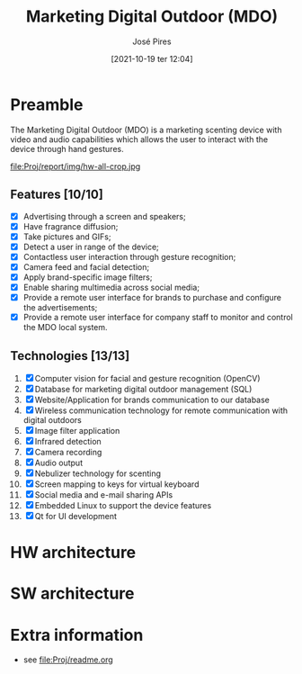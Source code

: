 #+TITLE: Marketing Digital Outdoor (MDO)
#+AUTHOR: José Pires
#+DATE: [2021-10-19 ter 12:04]
#+EMAIL: a50178@alunos.uminho.pt

* Preamble
The Marketing Digital Outdoor (MDO) is a marketing scenting device with video
and audio capabilities which allows the user to interact with the device through
hand gestures.

file:Proj/report/img/hw-all-crop.jpg
  
** Features [10/10]
- [X] Advertising through a screen and speakers;
- [X] Have fragrance diffusion;
- [X] Take pictures and GIFs;
- [X] Detect a user in range of the device;
- [X] Contactless user interaction through gesture recognition;
- [X] Camera feed and facial detection;
- [X] Apply brand-specific image filters;
- [X] Enable sharing multimedia across social media;
- [X] Provide a remote user interface for brands to purchase and configure the advertisements;
- [X] Provide a remote user interface for company staff to monitor and control the MDO local system.

** Technologies [13/13]
1. [X] Computer vision for facial and gesture recognition (OpenCV)
2. [X] Database for marketing digital outdoor management (SQL)
3. [X] Website/Application for brands communication to our database
4. [X] Wireless communication technology for remote communication with digital outdoors
5. [X] Image filter application
6. [X] Infrared detection
7. [X] Camera recording
8. [X] Audio output
9. [X] Nebulizer technology for scenting
10. [X] Screen mapping to keys for virtual keyboard
11. [X] Social media and e-mail sharing APIs
12. [X] Embedded Linux to support the device features
13. [X] Qt for UI development

* HW architecture

[[file:Proj/report/img/hw-arch.png]]

[[file:Proj/report/img/hw-arch-complete.png]]

* SW architecture

[[file:Proj/report/img/sys-overview.png]]

* Extra information
- see [[file:Proj/readme.org]]
